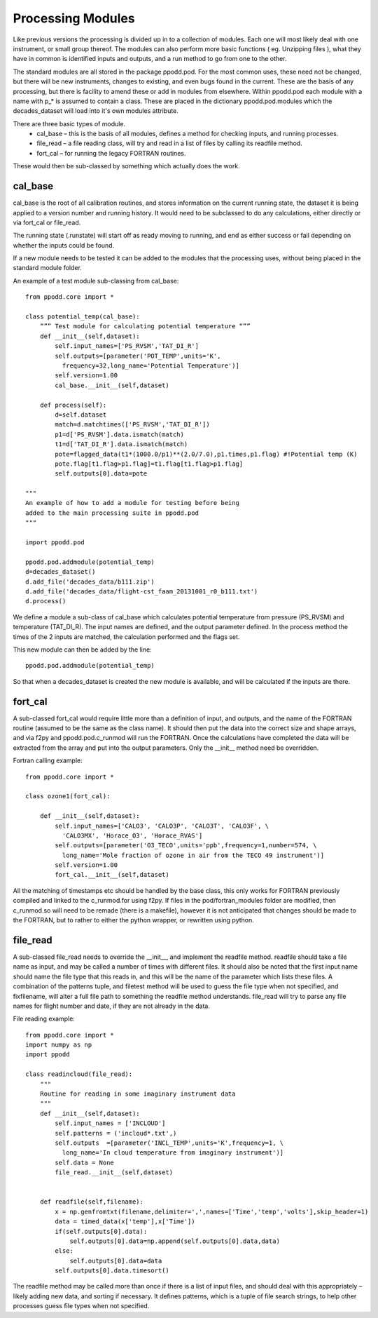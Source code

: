 
==================
Processing Modules
==================

Like previous versions the processing is divided up in to a collection of modules. Each one will most likely deal with one instrument, or small group thereof. The modules can also perform more basic functions ( eg. Unzipping files ), what they have in common is identified inputs and outputs, and a run method to go from one to the other.

The standard modules are all stored in the package ppodd.pod. For the most common uses, these need not be changed, but there will be new instruments, changes to existing, and even bugs found in the current.  These are the basis of any processing, but there is facility to amend these or add in modules from elsewhere. Within ppodd.pod each module with a name with p\_\* is assumed to contain a class. These are placed in the dictionary ppodd.pod.modules which the decades_dataset will load into it's own modules attribute.

There are three basic types of module.
  * cal_base – this is the basis of all modules, defines a method for checking inputs, and running processes.
  * file_read – a file reading class, will try and read in a list of files by calling its readfile method.
  * fort_cal – for running the legacy FORTRAN routines.  

These would then be sub-classed by something which actually does the work.  

cal_base
========

cal_base is the root of all calibration routines, and stores information on the current running state, the dataset it is being applied to a version number and running history.  It would need to be subclassed to do any calculations, either directly or via fort_cal or file_read.

The running state (.runstate) will start off as ready moving to running, and end as either success or fail depending on whether the inputs could be found.  

If a new module needs to be tested it can be added to the modules that the processing uses, without being placed in the standard module folder.


An example of a test module sub-classing from cal_base::

   from ppodd.core import *
    
   class potential_temp(cal_base):
       “”” Test module for calculating potential temperature “””
       def __init__(self,dataset):
           self.input_names=['PS_RVSM','TAT_DI_R']
           self.outputs=[parameter('POT_TEMP',units='K',
             frequency=32,long_name='Potential Temperature')]
           self.version=1.00
           cal_base.__init__(self,dataset) 
   
       def process(self):
           d=self.dataset
           match=d.matchtimes(['PS_RVSM','TAT_DI_R'])
           p1=d['PS_RVSM'].data.ismatch(match)
           t1=d['TAT_DI_R'].data.ismatch(match)
           pote=flagged_data(t1*(1000.0/p1)**(2.0/7.0),p1.times,p1.flag) #!Potential temp (K)
           pote.flag[t1.flag>p1.flag]=t1.flag[t1.flag>p1.flag]
           self.outputs[0].data=pote
   
   """
   An example of how to add a module for testing before being
   added to the main processing suite in ppodd.pod 
   """

   import ppodd.pod
   
   ppodd.pod.addmodule(potential_temp)
   d=decades_dataset()
   d.add_file('decades_data/b111.zip')
   d.add_file('decades_data/flight-cst_faam_20131001_r0_b111.txt')
   d.process()
   

We define a module a sub-class of cal_base which calculates potential temperature from pressure (PS_RVSM) and temperature (TAT_DI_R).  The input names are defined, and the output parameter defined.  In the process method the times of the 2 inputs are matched, the calculation performed and the flags set.

This new module can then be added by the line::

    ppodd.pod.addmodule(potential_temp)

So that when a decades_dataset is created the new module is available, and will be calculated if the inputs are there.


fort_cal
========

A sub-classed fort_cal would require little more than a definition of input, and outputs, and the name of the FORTRAN routine (assumed to be the same as the class name). It should then put the data into the correct size and shape arrays, and via f2py and ppodd.pod.c_runmod will run the FORTRAN. Once the calculations have completed the data will be extracted from the array and put into the output parameters. Only the __init__ method need be overridden.

Fortran calling example::

   from ppodd.core import *
    
   class ozone1(fort_cal):
   
       def __init__(self,dataset):
           self.input_names=['CALO3', 'CALO3P', 'CALO3T', 'CALO3F', \
             'CALO3MX', 'Horace_O3', 'Horace_RVAS']
           self.outputs=[parameter('O3_TECO',units='ppb',frequency=1,number=574, \
             long_name='Mole fraction of ozone in air from the TECO 49 instrument')]
           self.version=1.00
           fort_cal.__init__(self,dataset)
   
All the matching of timestamps etc should be handled by the base class, this only works for FORTRAN previously compiled and linked to the c_runmod.for using f2py. If files in the pod/fortran_modules folder are modified, then c_runmod.so will need to be remade (there is a makefile), however it is not anticipated that changes should be made to the FORTRAN, but to rather to either the python wrapper, or rewritten using python.


file_read
=========

A sub-classed file_read needs to override the __init__, and implement the readfile method.  readfile should take a file name as input, and may be called a number of times with different files. It should also be noted that the first input name should name the file type that this reads in, and this will be the name of the parameter which lists these files. A combination of the patterns tuple, and filetest method will be used to guess the file type when not specified, and fixfilename, will alter a full file path to something the readfile method understands.  file_read will try to parse any file names for flight number and date, if they are not already in the data.

File reading example::

   from ppodd.core import *
   import numpy as np
   import ppodd
   
   class readincloud(file_read):
       """
       Routine for reading in some imaginary instrument data
       """
       def __init__(self,dataset):
           self.input_names = ['INCLOUD']
           self.patterns = ('incloud*.txt',)
           self.outputs  =[parameter('INCL_TEMP',units='K',frequency=1, \
             long_name='In cloud temperature from imaginary instrument')]
           self.data = None
           file_read.__init__(self,dataset)
   
   
       def readfile(self,filename):
           x = np.genfromtxt(filename,delimiter=',',names=['Time','temp','volts'],skip_header=1)
           data = timed_data(x['temp'],x['Time'])
           if(self.outputs[0].data):
               self.outputs[0].data=np.append(self.outputs[0].data,data)
           else:
               self.outputs[0].data=data
           self.outputs[0].data.timesort()


The readfile method may be called more than once if there is a list of input files, and should deal with this appropriately – likely adding new data, and sorting if necessary. It defines patterns, which is a tuple of file search strings, to help other processes guess file types when not specified.
